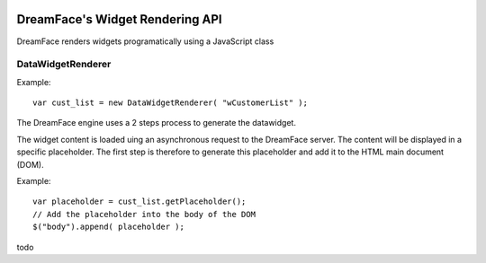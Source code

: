 .. image:: http://www.dreamface-interactive.com/img/dreamface-interactive.png

DreamFace's Widget Rendering API
================================

DreamFace renders widgets programatically using a JavaScript class

DataWidgetRenderer
------------------

.. js:function:: DataWidgetRenderer( widget_name )

   :param string widget_name: The datawidget class name.
   :returns: a new DataWidgetRenderer instance.

Example:
::
	var cust_list = new DataWidgetRenderer( "wCustomerList" );

The DreamFace engine uses a 2 steps process to generate the datawidget.

.. Step 1: get a placeholder

The widget content is loaded uing an asynchronous request to the DreamFace server. The content will be displayed in a specific placeholder. The first step is therefore to generate this placeholder and add it to the HTML main document (DOM).

.. js:function:: getPlaceholder()
   :returns: a string value representing the placeholder HTML fragment.

Example:
::
	var placeholder = cust_list.getPlaceholder();
	// Add the placeholder into the body of the DOM
	$("body").append( placeholder );

.. Step 2: load the widget content

todo
